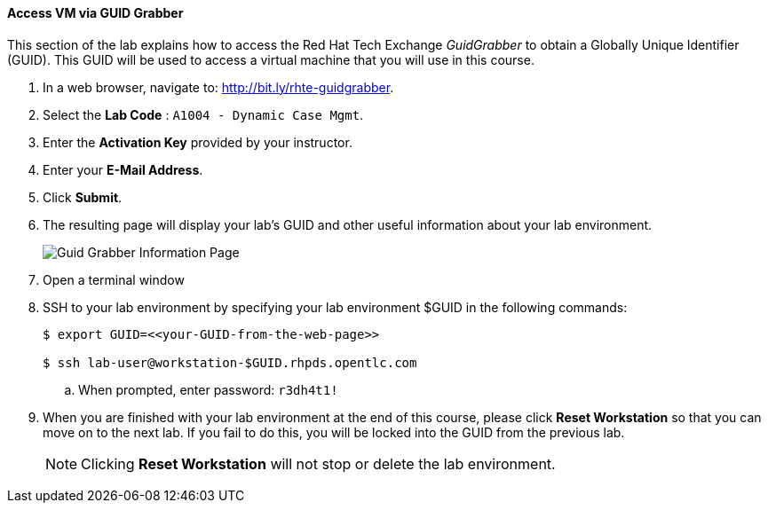 ==== Access VM via GUID Grabber

This section of the lab explains how to access the Red Hat Tech Exchange _GuidGrabber_ to obtain a Globally Unique Identifier (GUID).
This GUID will be used to access a virtual machine that you will use in this course.

. In a web browser, navigate to: http://bit.ly/rhte-guidgrabber.

. Select the *Lab Code* :  `A1004 - Dynamic Case Mgmt`.

. Enter the *Activation Key* provided by your instructor.

. Enter your *E-Mail Address*.

. Click *Submit*.

. The resulting page will display your lab's GUID and other useful information about your lab environment.
+
image::images/guid-grabber-response.png[Guid Grabber Information Page]

. Open a terminal window

. SSH to your lab environment by specifying your lab environment $GUID in the following commands:
+
-----
$ export GUID=<<your-GUID-from-the-web-page>>

$ ssh lab-user@workstation-$GUID.rhpds.opentlc.com
-----

.. When prompted, enter password: `r3dh4t1!`

. When you are finished with your lab environment at the end of this course, please click *Reset Workstation* so that you can move on to the next lab.
If you fail to do this, you will be locked into the GUID from the previous lab.
+
[NOTE]
Clicking *Reset Workstation* will not stop or delete the lab environment.
